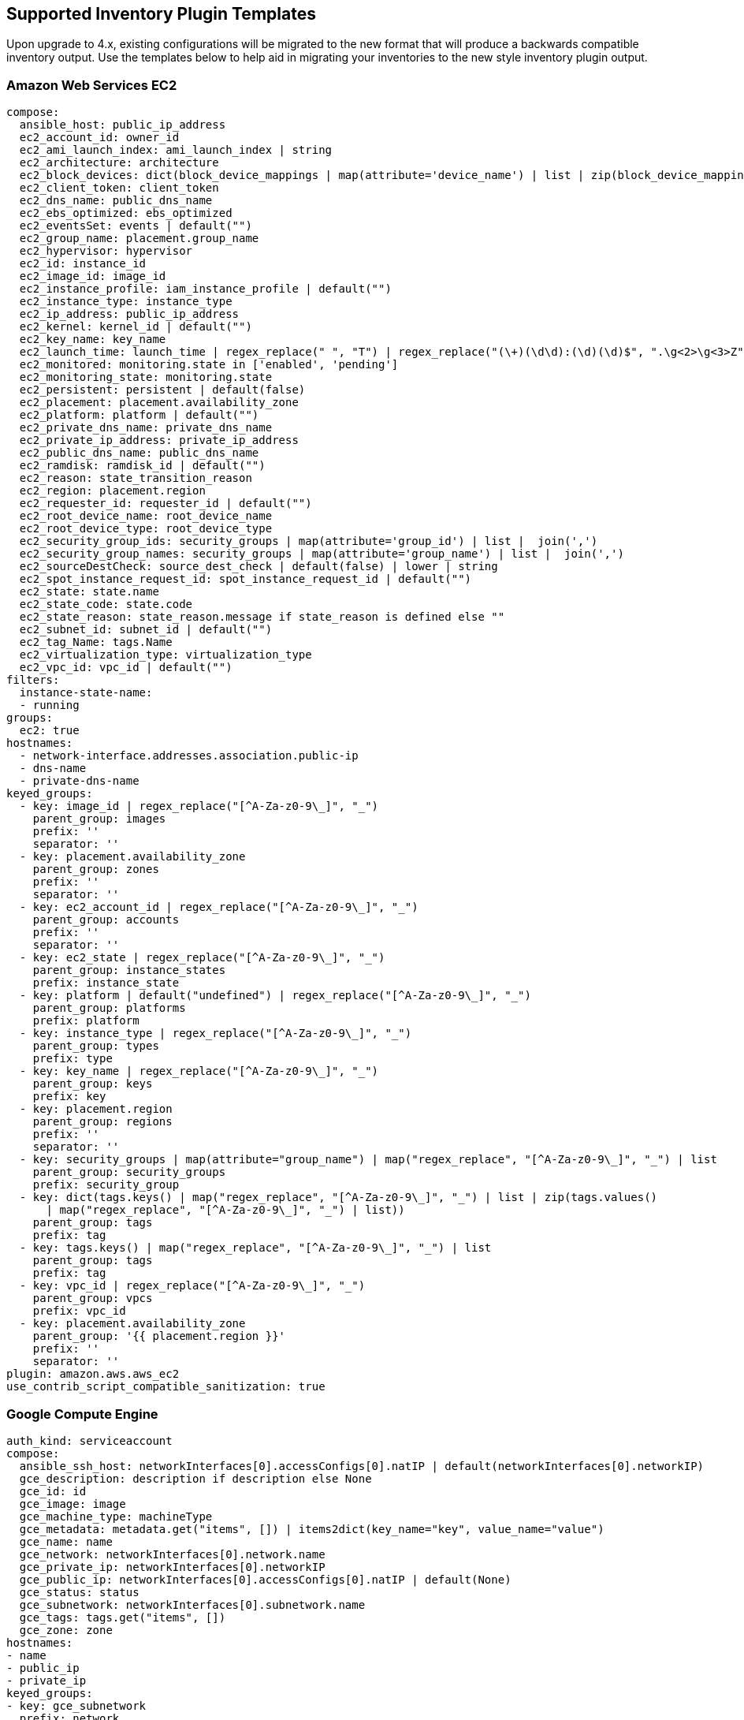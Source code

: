 [[ir_inv_plugin_templates_reference]]
== Supported Inventory Plugin Templates

Upon upgrade to 4.x, existing configurations will be migrated to the new
format that will produce a backwards compatible inventory output. Use
the templates below to help aid in migrating your inventories to the new
style inventory plugin output.

=== Amazon Web Services EC2

....
compose:
  ansible_host: public_ip_address
  ec2_account_id: owner_id
  ec2_ami_launch_index: ami_launch_index | string
  ec2_architecture: architecture
  ec2_block_devices: dict(block_device_mappings | map(attribute='device_name') | list | zip(block_device_mappings | map(attribute='ebs.volume_id') | list))
  ec2_client_token: client_token
  ec2_dns_name: public_dns_name
  ec2_ebs_optimized: ebs_optimized
  ec2_eventsSet: events | default("")
  ec2_group_name: placement.group_name
  ec2_hypervisor: hypervisor
  ec2_id: instance_id
  ec2_image_id: image_id
  ec2_instance_profile: iam_instance_profile | default("")
  ec2_instance_type: instance_type
  ec2_ip_address: public_ip_address
  ec2_kernel: kernel_id | default("")
  ec2_key_name: key_name
  ec2_launch_time: launch_time | regex_replace(" ", "T") | regex_replace("(\+)(\d\d):(\d)(\d)$", ".\g<2>\g<3>Z")
  ec2_monitored: monitoring.state in ['enabled', 'pending']
  ec2_monitoring_state: monitoring.state
  ec2_persistent: persistent | default(false)
  ec2_placement: placement.availability_zone
  ec2_platform: platform | default("")
  ec2_private_dns_name: private_dns_name
  ec2_private_ip_address: private_ip_address
  ec2_public_dns_name: public_dns_name
  ec2_ramdisk: ramdisk_id | default("")
  ec2_reason: state_transition_reason
  ec2_region: placement.region
  ec2_requester_id: requester_id | default("")
  ec2_root_device_name: root_device_name
  ec2_root_device_type: root_device_type
  ec2_security_group_ids: security_groups | map(attribute='group_id') | list |  join(',')
  ec2_security_group_names: security_groups | map(attribute='group_name') | list |  join(',')
  ec2_sourceDestCheck: source_dest_check | default(false) | lower | string
  ec2_spot_instance_request_id: spot_instance_request_id | default("")
  ec2_state: state.name
  ec2_state_code: state.code
  ec2_state_reason: state_reason.message if state_reason is defined else ""
  ec2_subnet_id: subnet_id | default("")
  ec2_tag_Name: tags.Name
  ec2_virtualization_type: virtualization_type
  ec2_vpc_id: vpc_id | default("")
filters:
  instance-state-name:
  - running
groups:
  ec2: true
hostnames:
  - network-interface.addresses.association.public-ip
  - dns-name
  - private-dns-name
keyed_groups:
  - key: image_id | regex_replace("[^A-Za-z0-9\_]", "_")
    parent_group: images
    prefix: ''
    separator: ''
  - key: placement.availability_zone
    parent_group: zones
    prefix: ''
    separator: ''
  - key: ec2_account_id | regex_replace("[^A-Za-z0-9\_]", "_")
    parent_group: accounts
    prefix: ''
    separator: ''
  - key: ec2_state | regex_replace("[^A-Za-z0-9\_]", "_")
    parent_group: instance_states
    prefix: instance_state
  - key: platform | default("undefined") | regex_replace("[^A-Za-z0-9\_]", "_")
    parent_group: platforms
    prefix: platform
  - key: instance_type | regex_replace("[^A-Za-z0-9\_]", "_")
    parent_group: types
    prefix: type
  - key: key_name | regex_replace("[^A-Za-z0-9\_]", "_")
    parent_group: keys
    prefix: key
  - key: placement.region
    parent_group: regions
    prefix: ''
    separator: ''
  - key: security_groups | map(attribute="group_name") | map("regex_replace", "[^A-Za-z0-9\_]", "_") | list
    parent_group: security_groups
    prefix: security_group
  - key: dict(tags.keys() | map("regex_replace", "[^A-Za-z0-9\_]", "_") | list | zip(tags.values()
      | map("regex_replace", "[^A-Za-z0-9\_]", "_") | list))
    parent_group: tags
    prefix: tag
  - key: tags.keys() | map("regex_replace", "[^A-Za-z0-9\_]", "_") | list
    parent_group: tags
    prefix: tag
  - key: vpc_id | regex_replace("[^A-Za-z0-9\_]", "_")
    parent_group: vpcs
    prefix: vpc_id
  - key: placement.availability_zone
    parent_group: '{{ placement.region }}'
    prefix: ''
    separator: ''
plugin: amazon.aws.aws_ec2
use_contrib_script_compatible_sanitization: true
....

=== Google Compute Engine

....
auth_kind: serviceaccount
compose:
  ansible_ssh_host: networkInterfaces[0].accessConfigs[0].natIP | default(networkInterfaces[0].networkIP)
  gce_description: description if description else None
  gce_id: id
  gce_image: image
  gce_machine_type: machineType
  gce_metadata: metadata.get("items", []) | items2dict(key_name="key", value_name="value")
  gce_name: name
  gce_network: networkInterfaces[0].network.name
  gce_private_ip: networkInterfaces[0].networkIP
  gce_public_ip: networkInterfaces[0].accessConfigs[0].natIP | default(None)
  gce_status: status
  gce_subnetwork: networkInterfaces[0].subnetwork.name
  gce_tags: tags.get("items", [])
  gce_zone: zone
hostnames:
- name
- public_ip
- private_ip
keyed_groups:
- key: gce_subnetwork
  prefix: network
- key: gce_private_ip
  prefix: ''
  separator: ''
- key: gce_public_ip
  prefix: ''
  separator: ''
- key: machineType
  prefix: ''
  separator: ''
- key: zone
  prefix: ''
  separator: ''
- key: gce_tags
  prefix: tag
- key: status | lower
  prefix: status
- key: image
  prefix: ''
  separator: ''
plugin: google.cloud.gcp_compute
retrieve_image_info: true
use_contrib_script_compatible_sanitization: true
....

=== Microsoft Azure Resource Manager

....
conditional_groups:
  azure: true
default_host_filters: []
fail_on_template_errors: false
hostvar_expressions:
  computer_name: name
  private_ip: private_ipv4_addresses[0] if private_ipv4_addresses else None
  provisioning_state: provisioning_state | title
  public_ip: public_ipv4_addresses[0] if public_ipv4_addresses else None
  public_ip_id: public_ip_id if public_ip_id is defined else None
  public_ip_name: public_ip_name if public_ip_name is defined else None
  tags: tags if tags else None
  type: resource_type
keyed_groups:
- key: location
  prefix: ''
  separator: ''
- key: tags.keys() | list if tags else []
  prefix: ''
  separator: ''
- key: security_group
  prefix: ''
  separator: ''
- key: resource_group
  prefix: ''
  separator: ''
- key: os_disk.operating_system_type
  prefix: ''
  separator: ''
- key: dict(tags.keys() | map("regex_replace", "^(.*)$", "\1_") | list | zip(tags.values() | list)) if tags else []
  prefix: ''
  separator: ''
plain_host_names: true
plugin: azure.azcollection.azure_rm
use_contrib_script_compatible_sanitization: true
....

=== VMware vCenter

....
compose:
  ansible_host: guest.ipAddress
  ansible_ssh_host: guest.ipAddress
  ansible_uuid: 99999999 | random | to_uuid
  availablefield: availableField
  configissue: configIssue
  configstatus: configStatus
  customvalue: customValue
  effectiverole: effectiveRole
  guestheartbeatstatus: guestHeartbeatStatus
  layoutex: layoutEx
  overallstatus: overallStatus
  parentvapp: parentVApp
  recenttask: recentTask
  resourcepool: resourcePool
  rootsnapshot: rootSnapshot
  triggeredalarmstate: triggeredAlarmState
filters:
- runtime.powerState == "poweredOn"
keyed_groups:
- key: config.guestId
  prefix: ''
  separator: ''
- key: '"templates" if config.template else "guests"'
  prefix: ''
  separator: ''
plugin: community.vmware.vmware_vm_inventory
properties:
- availableField
- configIssue
- configStatus
- customValue
- datastore
- effectiveRole
- guestHeartbeatStatus
- layout
- layoutEx
- name
- network
- overallStatus
- parentVApp
- permission
- recentTask
- resourcePool
- rootSnapshot
- snapshot
- triggeredAlarmState
- value
- capability
- config
- guest
- runtime
- storage
- summary
strict: false
with_nested_properties: true   
....

[[ir_plugin_satellite]]
=== Red Hat Satellite 6

....
group_prefix: foreman_
keyed_groups:
- key: foreman['environment_name'] | lower | regex_replace(' ', '') | regex_replace('[^A-Za-z0-9_]', '_') | regex_replace('none', '')
  prefix: foreman_environment_
  separator: ''
- key: foreman['location_name'] | lower | regex_replace(' ', '') | regex_replace('[^A-Za-z0-9_]', '_')
  prefix: foreman_location_
  separator: ''
- key: foreman['organization_name'] | lower | regex_replace(' ', '') | regex_replace('[^A-Za-z0-9_]', '_')
  prefix: foreman_organization_
  separator: ''
- key: foreman['content_facet_attributes']['lifecycle_environment_name'] | lower | regex_replace(' ', '') | regex_replace('[^A-Za-z0-9_]', '_')
  prefix: foreman_lifecycle_environment_
  separator: ''
- key: foreman['content_facet_attributes']['content_view_name'] | lower | regex_replace(' ', '') | regex_replace('[^A-Za-z0-9_]', '_')
  prefix: foreman_content_view_
  separator: ''
legacy_hostvars: true
plugin: theforeman.foreman.foreman
validate_certs: false
want_facts: true
want_hostcollections: false
want_params: true
....

=== OpenStack

....
expand_hostvars: true
fail_on_errors: true
inventory_hostname: uuid
plugin: openstack.cloud.openstack
....

=== Red Hat Virtualization

....
compose:
  ansible_host: (devices.values() | list)[0][0] if devices else None
keyed_groups:
- key: cluster
  prefix: cluster
  separator: _
- key: status
  prefix: status
  separator: _
- key: tags
  prefix: tag
  separator: _
ovirt_hostname_preference:
- name
- fqdn
ovirt_insecure: false
plugin: ovirt.ovirt.ovirt
....

=== Red Hat Ansible Automation Platform

....
include_metadata: true
inventory_id: <inventory_id or url_quoted_named_url>
plugin: awx.awx.tower
validate_certs: <true or false>
....
